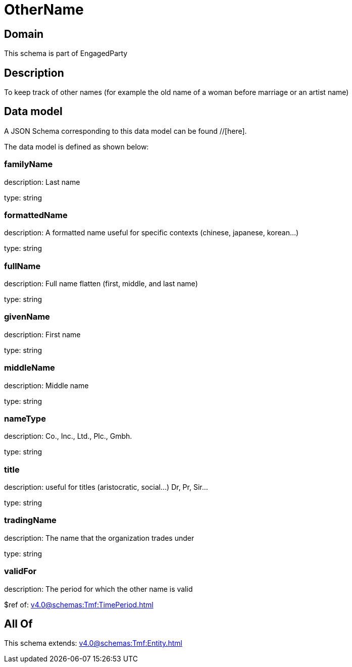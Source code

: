 = OtherName

[#domain]
== Domain

This schema is part of EngagedParty

[#description]
== Description
To keep track of other names (for example the old name of a woman before marriage or an artist name)


[#data_model]
== Data model

A JSON Schema corresponding to this data model can be found //[here].



The data model is defined as shown below:


=== familyName
description: Last name

type: string


=== formattedName
description: A formatted name useful for specific contexts (chinese, japanese, korean...)

type: string


=== fullName
description: Full name flatten (first, middle, and last name)

type: string


=== givenName
description: First name

type: string


=== middleName
description: Middle name

type: string


=== nameType
description: Co., Inc., Ltd., Plc., Gmbh.

type: string


=== title
description: useful for titles (aristocratic, social...) Dr, Pr, Sir...

type: string


=== tradingName
description: The name that the organization trades under

type: string


=== validFor
description: The period for which the other name is valid

$ref of: xref:v4.0@schemas:Tmf:TimePeriod.adoc[]


[#all_of]
== All Of

This schema extends: xref:v4.0@schemas:Tmf:Entity.adoc[]
